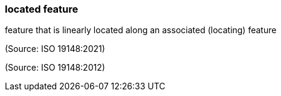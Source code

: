 === located feature

feature that is linearly located along an associated (locating) feature

(Source: ISO 19148:2021)

(Source: ISO 19148:2012)

